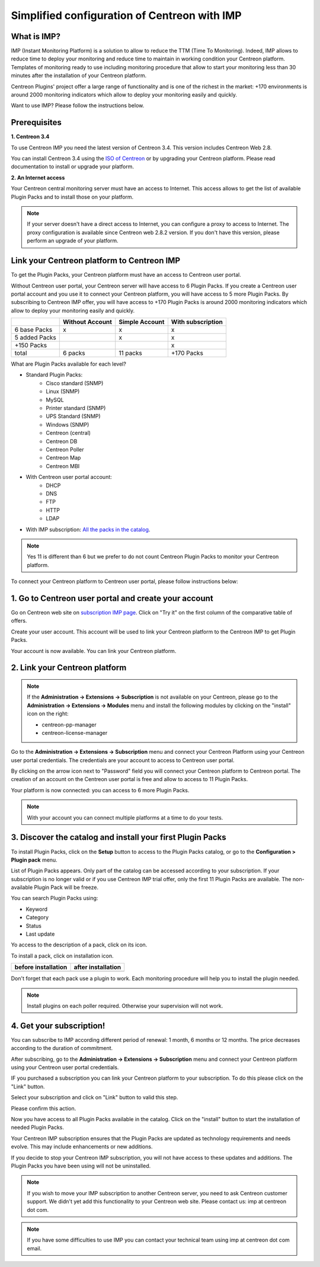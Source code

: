 .. _impconfiguration:

Simplified configuration of Centreon with IMP
=============================================

What is IMP?
------------

IMP (Instant Monitoring Platform) is a solution to allow to reduce the TTM (Time To Monitoring).
Indeed, IMP allows to reduce time to deploy your monitoring and reduce time to maintain in
working condition your Centreon platform. Templates of monitoring ready to use including monitoring
procedure that allow to start your monitoring less than 30 minutes after the installation of your
Centreon platform.

Centreon Plugins' project offer a large range of functionality and is one of the richest in the
market: +170 environments is around 2000 monitoring indicators which allow to deploy your monitoring
easily and quickly.

Want to use IMP? Please follow the instructions below.

Prerequisites
-------------

**1. Centreon 3.4**

To use Centreon IMP you need the latest version of Centreon 3.4. This version includes
Centreon Web 2.8.

You can install Centreon 3.4 using the `ISO of Centreon <https://download.centreon.com/>`_ 
or by upgrading your Centreon platform.
Please read documentation to install or upgrade your platform.

**2. An Internet access**

Your Centreon central monitoring server must have an access to Internet. This access
allows to get the list of available Plugin Packs and to install those on your platform.

.. note::
    If your server doesn't have a direct access to Internet, you can configure a proxy
    to access to Internet. The proxy configuration is available since Centreon web 2.8.2
    version. If you don't have this version, please perform an upgrade of your platform.

Link your Centreon platform to Centreon IMP
-------------------------------------------

To get the Plugin Packs, your Centreon platform must have an access to Centreon user
portal.

Without Centreon user portal, your Centreon server will have access to 6 Plugin Packs. If
you create a Centreon user portal account and you use it to connect your Centreon platform,
you will have access to 5 more Plugin Packs. By subscribing to Centreon IMP offer, you will
have access to +170 Plugin Packs is around 2000 monitoring indicators which allow to deploy
your monitoring easily and quickly.

+---------------+-----------------+----------------+-------------------+
|               | Without Account | Simple Account | With subscription |
+===============+=================+================+===================+
| 6 base Packs  |        x        |        x       |         x         |
+---------------+-----------------+----------------+-------------------+
| 5 added Packs |                 |        x       |         x         |
+---------------+-----------------+----------------+-------------------+
| +150 Packs    |                 |                |         x         |
+---------------+-----------------+----------------+-------------------+
|         total |    6 packs      |      11 packs  |     +170 Packs    |
+---------------+-----------------+----------------+-------------------+

What are Plugin Packs available for each level?

- Standard Plugin Packs: 
    -  Cisco standard (SNMP)
    - Linux (SNMP)
    - MySQL
    - Printer standard (SNMP)
    - UPS Standard (SNMP)
    - Windows (SNMP)
    - Centreon (central)
    - Centreon DB
    - Centreon Poller
    - Centreon Map
    - Centreon MBI
- With Centreon user portal account: 
    - DHCP
    - DNS
    - FTP
    - HTTP
    - LDAP
- With IMP subscription: `All the packs in the catalog <https://documentation-fr.centreon.com/docs/plugins-packs/en/latest/catalog.html>`_.

.. note::
    Yes 11 is different than 6 but we prefer to do not count Centreon Plugin Packs
    to monitor your Centreon platform.

To connect your Centreon platform to Centreon user portal, please follow instructions below:

1. Go to Centreon user portal and create your account
-----------------------------------------------------

Go on Centreon web site on `subscription IMP page <https://www.centreon.com/imp-subscribe/>`_.
Click on "Try it" on the first column of the comparative table of offers.

.. image:: /_static/images/configuration/website/create_account_03.png
    :width: 1000 px
    :align: center

Create your user account. This account will be used to link your Centreon platform to the Centreon IMP
to get Plugin Packs.

.. image:: /_static/images/configuration/website/create_account_04.png
    :width: 1000 px
    :align: center

Your account is now available. You can link your Centreon platform.

.. image:: /_static/images/configuration/website/create_account_05.png
    :width: 1000 px
	:align: center

2. Link your Centreon platform
------------------------------

.. note::
    If the **Administration -> Extensions -> Subscription** is not available on your Centreon,
    please go to the **Administration -> Extensions -> Modules** menu and install the following
    modules by clicking on the "install" icon on the right:
    
    * centreon-pp-manager
    * centreon-license-manager

Go to the **Administration -> Extensions -> Subscription** menu and connect your
Centreon Platform using your Centreon user portal credentials. The credentials are
your account to access to Centreon user portal.

.. image:: /_static/images/configuration/imp3.png
    :align: center

By clicking on the arrow icon next to "Password" field you will connect your Centreon
platform to Centreon portal. The creation of an account on the Centreon user portal
is free and allow to access to 11 Plugin Packs.

.. image:: /_static/images/configuration/imp4.png
    :align: center

Your platform is now connected: you can access to 6 more Plugin Packs.

.. note::
    With your account you can connect multiple platforms at a time to do your tests.


3. Discover the catalog and install your first Plugin Packs
-----------------------------------------------------------

To install Plugin Packs, click on the **Setup** button to access to the Plugin
Packs catalog, or go to the **Configuration > Plugin pack** menu.

.. image:: /_static/images/configuration/imp1.png
    :align: center

List of Plugin Packs appears. Only part of the catalog can be accessed according to
your subscription. If your subscription is no longer valid or if you use Centreon IMP
trial offer, only the first 11 Plugin Packs are available. The non-available Plugin
Pack will be freeze.

You can search Plugin Packs using:

* Keyword
* Category
* Status
* Last update

Yo access to the description of a pack, click on its icon.

.. image:: /_static/images/configuration/imp2.png
    :align: center

To install a pack, click on installation icon.

+---------------------------------------------------+------------------------------------------------------+
|              **before installation**              |               **after installation**                 |
+---------------------------------------------------+------------------------------------------------------+
| .. image:: /_static/images/configuration/imp5.png |  .. image:: /_static/images/configuration/imp6.png   |
+---------------------------------------------------+------------------------------------------------------+

Don't forget that each pack use a plugin to work. Each monitoring procedure will help you to
install the plugin needed.

.. note::
    Install plugins on each poller required. Otherwise your supervision will not work.

4. Get your subscription!
-------------------------

You can subscribe to IMP according different period of renewal: 1 month, 6 months or
12 months. The price decreases according to the duration of commitment.

After subscribing, go to the **Administration -> Extensions -> Subscription** menu and
connect your Centreon platform using your Centreon user portal credentials.

IF you purchased a subscription you can link your Centreon platform to your subscription.
To do this please click on the "Link" button.

Select your subscription and click on "Link" button to valid this step.

.. image:: /_static/images/configuration/website/link_01.png
    :width: 1000 px
    :align: center

Please confirm this action.

.. image:: /_static/images/configuration/website/link_02.png
    :width: 1000 px
    :align: center

Now you have access to all Plugin Packs available in the catalog. Click on the "install" button to
start the installation of needed Plugin Packs.

.. image:: /_static/images/configuration/website/link_03.png
    :width: 1000 px
    :align: center

Your Centreon IMP subscription ensures that the Plugin Packs are updated as technology
requirements and needs evolve. This may include enhancements or new additions.

If you decide to stop your Centreon IMP subscription, you will not have access to these
updates and additions. The Plugin Packs you have been using will not be uninstalled.

.. note::
    If you wish to move your IMP subscription to another Centreon server, you need to ask Centreon
    customer support. We didn't yet add this functionality to your Centreon web site. Please
    contact us: imp at centreon dot com.

.. note::
    If you have some difficulties to use IMP you can contact your technical team using
    imp at centreon dot com email.
